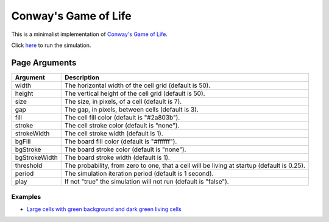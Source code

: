 Conway's Game of Life
*********************

This is a minimalist implementation of
`Conway's Game of Life <https://en.wikipedia.org/wiki/Conway%27s_Game_of_Life>`_.

Click `here <https://craigahobbs.github.io/life/>`_ to run the simulation.


Page Arguments
==============

=============  ===========
Argument       Description
=============  ===========
width          The horizontal width of the cell grid (default is 50).
height         The vertical height of the cell grid (default is 50).
size           The size, in pixels, of a cell (default is 7).
gap            The gap, in pixels, between cells (default is 3).
fill           The cell fill color (default is "#2a803b").
stroke         The cell stroke color (default is "none").
strokeWidth    The cell stroke width (default is 1).
bgFill         The board fill color (default is "#ffffff").
bgStroke       The board stroke color (default is "none").
bgStrokeWidth  The board stroke width (default is 1).
threshold      The probability, from zero to one, that a cell will be living at startup (default is 0.25).
period         The simulation iteration period (default is 1 second).
play           If not "true" the simulation will not run (default is "false").
=============  ===========

Examples
--------

- `Large cells with green background and dark green living cells <https://craigahobbs.github.io/life/#width=20&height=10&size=50&fill=#1f5e18&bgFill=#75bd6d>`_
